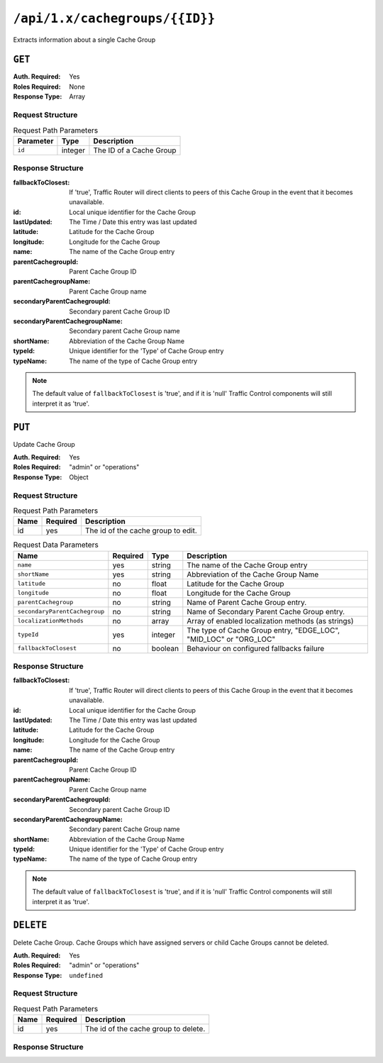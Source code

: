 ..
..
.. Licensed under the Apache License, Version 2.0 (the "License");
.. you may not use this file except in compliance with the License.
.. You may obtain a copy of the License at
..
..     http://www.apache.org/licenses/LICENSE-2.0
..
.. Unless required by applicable law or agreed to in writing, software
.. distributed under the License is distributed on an "AS IS" BASIS,
.. WITHOUT WARRANTIES OR CONDITIONS OF ANY KIND, either express or implied.
.. See the License for the specific language governing permissions and
.. limitations under the License.
..

.. _to-api-cachegroups_id:

*******************************
``/api/1.x/cachegroups/{{ID}}``
*******************************
Extracts information about a single Cache Group

``GET``
=======
:Auth. Required: Yes
:Roles Required: None
:Response Type:  Array

Request Structure
-----------------
.. table:: Request Path Parameters

	+------------------+---------+---------------------------------------------------------------+
	| Parameter        | Type    | Description                                                   |
	+==================+=========+===============================================================+
	| ``id``           | integer | The ID of a Cache Group                                       |
	+------------------+---------+---------------------------------------------------------------+

Response Structure
------------------
:fallbackToClosest:             If 'true', Traffic Router will direct clients to peers of this Cache Group in the event that it becomes unavailable.
:id:                            Local unique identifier for the Cache Group
:lastUpdated:                   The Time / Date this entry was last updated
:latitude:                      Latitude for the Cache Group
:longitude:                     Longitude for the Cache Group
:name:                          The name of the Cache Group entry
:parentCachegroupId:            Parent Cache Group ID
:parentCachegroupName:          Parent Cache Group name
:secondaryParentCachegroupId:   Secondary parent Cache Group ID
:secondaryParentCachegroupName: Secondary parent Cache Group name
:shortName:                     Abbreviation of the Cache Group Name
:typeId:                        Unique identifier for the 'Type' of Cache Group entry
:typeName:                      The name of the type of Cache Group entry

.. note:: The default value of ``fallbackToClosest`` is 'true', and if it is 'null' Traffic Control components will still interpret it as 'true'.

.. code-block:: json
	:caption: Response Example

	{ "response": [
		{
			"id": 1,
			"name": "TRAFFIC_ANALYTICS",
			"shortName": "TRAFFIC_ANALYTICS",
			"latitude": 38.897663,
			"longitude": -77.036574,
			"parentCachegroupName": null,
			"parentCachegroupId": null,
			"secondaryParentCachegroupName": null,
			"secondaryParentCachegroupId": null,
			"fallbackToClosest": null,
			"localizationMethods": null,
			"typeName": "TC_LOC",
			"typeId": 47,
			"lastUpdated": "2018-10-15 13:35:35+00"
		}
	]}

``PUT``
=======
Update Cache Group

:Auth. Required: Yes
:Roles Required: "admin" or "operations"
:Response Type:  Object

Request Structure
-----------------
.. table:: Request Path Parameters

	+------+----------+------------------------------------+
	| Name | Required | Description                        |
	+======+==========+====================================+
	| id   | yes      | The id of the cache group to edit. |
	+------+----------+------------------------------------+

.. table:: Request Data Parameters

	+---------------------------------+----------+---------+-------------------------------------------------------------------+
	| Name                            | Required | Type    |  Description                                                      |
	+=================================+==========+=========+===================================================================+
	| ``name``                        | yes      | string  | The name of the Cache Group entry                                 |
	+---------------------------------+----------+---------+-------------------------------------------------------------------+
	| ``shortName``                   | yes      | string  | Abbreviation of the Cache Group Name                              |
	+---------------------------------+----------+---------+-------------------------------------------------------------------+
	| ``latitude``                    | no       | float   | Latitude for the Cache Group                                      |
	+---------------------------------+----------+---------+-------------------------------------------------------------------+
	| ``longitude``                   | no       | float   | Longitude for the Cache Group                                     |
	+---------------------------------+----------+---------+-------------------------------------------------------------------+
	| ``parentCachegroup``            | no       | string  | Name of Parent Cache Group entry.                                 |
	+---------------------------------+----------+---------+-------------------------------------------------------------------+
	| ``secondaryParentCachegroup``   | no       | string  | Name of Secondary Parent Cache Group entry.                       |
	+---------------------------------+----------+---------+-------------------------------------------------------------------+
	| ``localizationMethods``         | no       | array   | Array of enabled localization methods (as strings)                |
	+---------------------------------+----------+---------+-------------------------------------------------------------------+
	| ``typeId``                      | yes      | integer | The type of Cache Group entry, "EDGE_LOC", "MID_LOC" or "ORG_LOC" |
	+---------------------------------+----------+---------+-------------------------------------------------------------------+
	| ``fallbackToClosest``           | no       | boolean | Behaviour on configured fallbacks failure                         |
	+---------------------------------+----------+---------+-------------------------------------------------------------------+

Response Structure
------------------
:fallbackToClosest:             If 'true', Traffic Router will direct clients to peers of this Cache Group in the event that it becomes unavailable.
:id:                            Local unique identifier for the Cache Group
:lastUpdated:                   The Time / Date this entry was last updated
:latitude:                      Latitude for the Cache Group
:longitude:                     Longitude for the Cache Group
:name:                          The name of the Cache Group entry
:parentCachegroupId:            Parent Cache Group ID
:parentCachegroupName:          Parent Cache Group name
:secondaryParentCachegroupId:   Secondary parent Cache Group ID
:secondaryParentCachegroupName: Secondary parent Cache Group name
:shortName:                     Abbreviation of the Cache Group Name
:typeId:                        Unique identifier for the 'Type' of Cache Group entry
:typeName:                      The name of the type of Cache Group entry

.. note:: The default value of ``fallbackToClosest`` is 'true', and if it is 'null' Traffic Control components will still interpret it as 'true'.

.. code-block:: json
	:caption: Response Example

	{ "alerts": [
		{
			"level": "success",
			"text": "cg was updated."
		}
	],
	"response": {
		"longitude" : "45",
		"lastUpdated" : "2016-01-25 13:55:30",
		"shortName" : "cg_edge",
		"name" : "cache_group_edge",
		"parentCachegroup" : "cache_group_mid",
		"secondaryParentCachegroup" : null,
		"localizationMethods": [
			"DEEP_CZ",
			"CZ",
			"GEO"
		],
		"latitude" : "12",
		"typeName" : "EDGE_LOC",
		"id" : "104",
		"parentCachegroupId" : "103",
		"secondaryParentCachegroupId" : null,
		"fallbackToClosest":true
	}}

``DELETE``
==========
Delete Cache Group. Cache Groups which have assigned servers or child Cache Groups cannot be deleted.

:Auth. Required: Yes
:Roles Required: "admin" or "operations"
:Response Type:  ``undefined``

Request Structure
-----------------
.. table:: Request Path Parameters

	+------+----------+--------------------------------------+
	| Name | Required | Description                          |
	+======+==========+======================================+
	| id   | yes      | The id of the cache group to delete. |
	+------+----------+--------------------------------------+

Response Structure
------------------
.. code block:: json
	:caption: Response Example

	{ "alerts": [
		{
			"level": "success",
			"text": "cg was deleted."
		}
	]}
